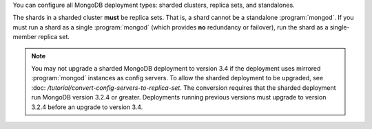 You can configure all MongoDB deployment types: sharded clusters,
replica sets, and standalones.

The shards in a sharded cluster **must** be replica sets. That is, a shard
cannot be a standalone :program:`mongod`. If you must run a shard as a
single :program:`mongod` (which provides **no** redundancy or failover), run
the shard as a single-member replica set.

.. note::
   You may not upgrade a sharded MongoDB deployment to version 3.4 if 
   the deployment uses mirrored :program:`mongod` instances as config 
   servers.  To allow the sharded deployment to be upgraded, see :doc:
   `/tutorial/convert-config-servers-to-replica-set`. The conversion
   requires that the sharded deployment run MongoDB version 3.2.4 or
   greater. Deployments running previous versions must upgrade to
   version 3.2.4 before an upgrade to version 3.4.
